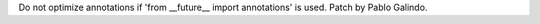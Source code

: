 Do not optimize annotations if 'from __future__ import annotations' is used.
Patch by Pablo Galindo.
